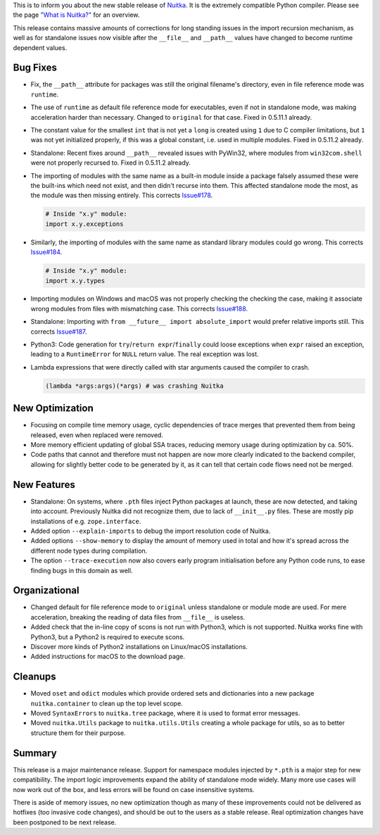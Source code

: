 This is to inform you about the new stable release of `Nuitka <http://nuitka.net>`_. It is the extremely compatible Python compiler. Please see the page `"What is Nuitka?" </pages/overview.html>`_ for an overview.

This release contains massive amounts of corrections for long standing issues
in the import recursion mechanism, as well as for standalone issues now visible
after the ``__file__`` and ``__path__`` values have changed to become runtime
dependent values.

Bug Fixes
---------

- Fix, the ``__path__`` attribute for packages was still the original filename's
  directory, even in file reference mode was ``runtime``.

- The use of ``runtime`` as default file reference mode for executables, even
  if not in standalone mode, was making acceleration harder than necessary.
  Changed to ``original`` for that case. Fixed in 0.5.11.1 already.

- The constant value for the smallest ``int`` that is not yet a ``long`` is
  created using ``1`` due to C compiler limitations, but ``1`` was not yet
  initialized properly, if this was a global constant, i.e. used in multiple
  modules. Fixed in 0.5.11.2 already.

- Standalone: Recent fixes around ``__path__`` revealed issues with PyWin32,
  where modules from ``win32com.shell`` were not properly recursed to. Fixed in
  0.5.11.2 already.

- The importing of modules with the same name as a built-in module inside a
  package falsely assumed these were the built-ins which need not exist, and
  then didn't recurse into them. This affected standalone mode the most, as
  the module was then missing entirely. This corrects `Issue#178
  <http://bugs.nuitka.net/issue178>`__.

  .. code-block:: python

      # Inside "x.y" module:
      import x.y.exceptions

- Similarly, the importing of modules with the same name as standard library
  modules could go wrong. This corrects `Issue#184
  <http://bugs.nuitka.net/issue184>`__.

  .. code-block:: python

      # Inside "x.y" module:
      import x.y.types

- Importing modules on Windows and macOS was not properly checking the checking
  the case, making it associate wrong modules from files with mismatching case.
  This corrects `Issue#188 <http://bugs.nuitka.net/issue188>`__.

- Standalone: Importing with ``from __future__ import absolute_import`` would
  prefer relative imports still. This corrects
  `Issue#187 <http://bugs.nuitka.net/issue188>`__.

- Python3: Code generation for ``try``/``return expr``/``finally`` could loose
  exceptions when ``expr`` raised an exception, leading to a ``RuntimeError``
  for ``NULL`` return value. The real exception was lost.

- Lambda expressions that were directly called with star arguments caused the
  compiler to crash.

  .. code-block:: python

      (lambda *args:args)(*args) # was crashing Nuitka

New Optimization
----------------

- Focusing on compile time memory usage, cyclic dependencies of trace merges
  that prevented them from being released, even when replaced were removed.

- More memory efficient updating of global SSA traces, reducing memory usage
  during optimization by ca. 50%.

- Code paths that cannot and therefore must not happen are now more clearly
  indicated to the backend compiler, allowing for slightly better code to
  be generated by it, as it can tell that certain code flows need not be
  merged.

New Features
------------

- Standalone: On systems, where ``.pth`` files inject Python packages at
  launch, these are now detected, and taking into account. Previously Nuitka
  did not recognize them, due to lack of ``__init__.py`` files. These
  are mostly pip installations of e.g. ``zope.interface``.

- Added option ``--explain-imports`` to debug the import resolution code of
  Nuitka.

- Added options ``--show-memory`` to display the amount of memory used in total
  and how it's spread across the different node types during compilation.

- The option ``--trace-execution`` now also covers early program initialisation
  before any Python code runs, to ease finding bugs in this domain as well.

Organizational
--------------

- Changed default for file reference mode to ``original`` unless standalone or
  module mode are used. For mere acceleration, breaking the reading of data
  files from ``__file__`` is useless.

- Added check that the in-line copy of scons is not run with Python3, which is
  not supported. Nuitka works fine with Python3, but a Python2 is required to
  execute scons.

- Discover more kinds of Python2 installations on Linux/macOS installations.

- Added instructions for macOS to the download page.

Cleanups
--------

- Moved ``oset`` and ``odict`` modules which provide ordered sets and
  dictionaries into a new package ``nuitka.container`` to clean up the
  top level scope.

- Moved ``SyntaxErrors`` to ``nuitka.tree`` package, where it is used to
  format error messages.

- Moved ``nuitka.Utils`` package to ``nuitka.utils.Utils`` creating a whole
  package for utils, so as to better structure them for their purpose.

Summary
-------

This release is a major maintenance release. Support for namespace modules
injected by ``*.pth`` is a major step for new compatibility. The import logic
improvements expand the ability of standalone mode widely. Many more use cases
will now work out of the box, and less errors will be found on case insensitive
systems.

There is aside of memory issues, no new optimization though as many of these
improvements could not be delivered as hotfixes (too invasive code changes),
and should be out to the users as a stable release. Real optimization changes
have been postponed to be next release.

